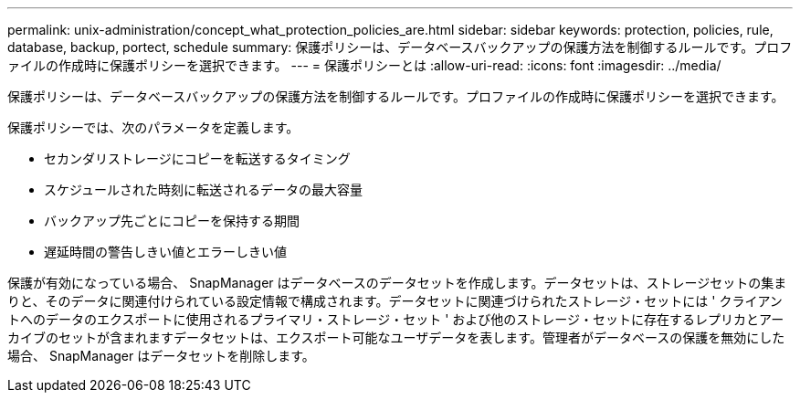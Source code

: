 ---
permalink: unix-administration/concept_what_protection_policies_are.html 
sidebar: sidebar 
keywords: protection, policies, rule, database, backup, portect, schedule 
summary: 保護ポリシーは、データベースバックアップの保護方法を制御するルールです。プロファイルの作成時に保護ポリシーを選択できます。 
---
= 保護ポリシーとは
:allow-uri-read: 
:icons: font
:imagesdir: ../media/


[role="lead"]
保護ポリシーは、データベースバックアップの保護方法を制御するルールです。プロファイルの作成時に保護ポリシーを選択できます。

保護ポリシーでは、次のパラメータを定義します。

* セカンダリストレージにコピーを転送するタイミング
* スケジュールされた時刻に転送されるデータの最大容量
* バックアップ先ごとにコピーを保持する期間
* 遅延時間の警告しきい値とエラーしきい値


保護が有効になっている場合、 SnapManager はデータベースのデータセットを作成します。データセットは、ストレージセットの集まりと、そのデータに関連付けられている設定情報で構成されます。データセットに関連づけられたストレージ・セットには ' クライアントへのデータのエクスポートに使用されるプライマリ・ストレージ・セット ' および他のストレージ・セットに存在するレプリカとアーカイブのセットが含まれますデータセットは、エクスポート可能なユーザデータを表します。管理者がデータベースの保護を無効にした場合、 SnapManager はデータセットを削除します。
